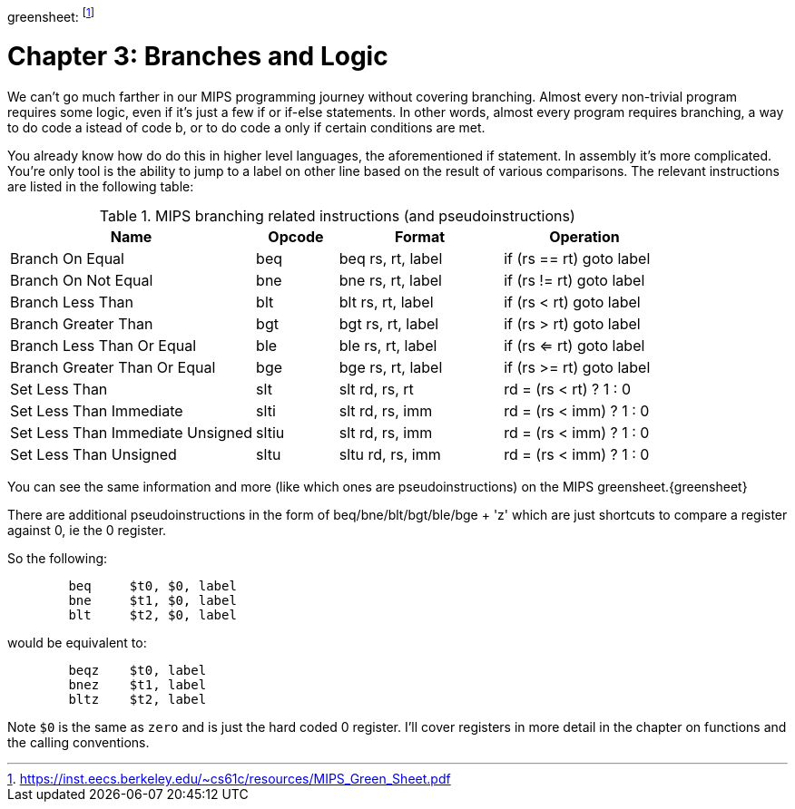 greensheet: footnote:[https://inst.eecs.berkeley.edu/~cs61c/resources/MIPS_Green_Sheet.pdf]

= Chapter 3: Branches and Logic

We can't go much farther in our MIPS programming journey without covering branching.
Almost every non-trivial program requires some logic, even if it's just a few if or
if-else statements.  In other words, almost every program requires branching, a way
to do code a istead of code b, or to do code a only if certain conditions are met.

You already know how do do this in higher level languages, the aforementioned if
statement.  In assembly it's more complicated.  You're only tool is the ability
to jump to a label on other line based on the result of various comparisons.  The
relevant instructions are listed in the following table:


.MIPS branching related instructions (and pseudoinstructions)
[cols="3,1,2,2"]
|===
| Name | Opcode | Format | Operation

| Branch On Equal | beq | beq rs, rt, label | if (rs == rt) goto label

| Branch On Not Equal | bne | bne rs, rt, label | if (rs != rt) goto label

| Branch Less Than | blt | blt rs, rt, label | if (rs < rt) goto label

| Branch Greater Than | bgt | bgt rs, rt, label | if (rs > rt) goto label

| Branch Less Than Or Equal | ble | ble rs, rt, label | if (rs <= rt) goto label

| Branch Greater Than Or Equal | bge | bge rs, rt, label | if (rs >= rt) goto label

| Set Less Than | slt | slt rd, rs, rt | rd = (rs < rt) ? 1 : 0

| Set Less Than Immediate | slti | slt rd, rs, imm | rd = (rs < imm) ? 1 : 0

| Set Less Than Immediate Unsigned | sltiu | slt rd, rs, imm | rd = (rs < imm) ? 1 : 0

| Set Less Than Unsigned | sltu | sltu rd, rs, imm | rd = (rs < imm) ? 1 : 0

|===

You can see the same information and more (like which ones are pseudoinstructions)
on the MIPS greensheet.{greensheet}

There are additional pseudoinstructions in the form of beq/bne/blt/bgt/ble/bge + 'z' which
are just shortcuts to compare a register against 0, ie the 0 register.

So the following:
....
	beq     $t0, $0, label
	bne     $t1, $0, label
	blt     $t2, $0, label
....
would be equivalent to:
....
	beqz    $t0, label
	bnez    $t1, label
	bltz    $t2, label
....

Note `$0` is the same as `zero` and is just the hard coded 0 register.  I'll cover
registers in more detail in the chapter on functions and the calling conventions.


